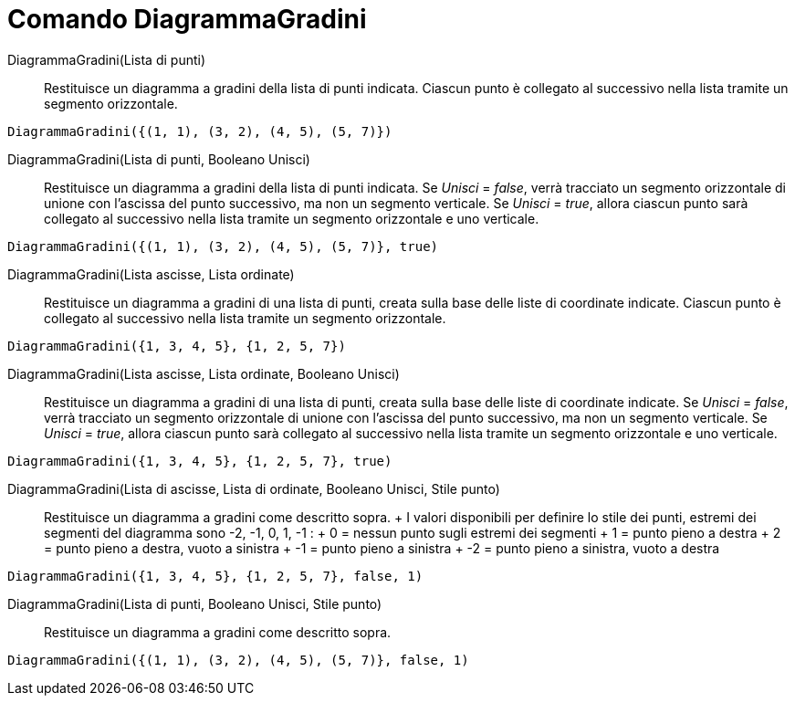 = Comando DiagrammaGradini

DiagrammaGradini(Lista di punti)::
  Restituisce un diagramma a gradini della lista di punti indicata. Ciascun punto è collegato al successivo nella lista
  tramite un segmento orizzontale.

[EXAMPLE]
====

`DiagrammaGradini({(1, 1), (3, 2), (4, 5), (5, 7)})`

====

DiagrammaGradini(Lista di punti, Booleano Unisci)::
  Restituisce un diagramma a gradini della lista di punti indicata. Se _Unisci_ = _false_, verrà tracciato un segmento
  orizzontale di unione con l'ascissa del punto successivo, ma non un segmento verticale. Se _Unisci_ = _true_, allora
  ciascun punto sarà collegato al successivo nella lista tramite un segmento orizzontale e uno verticale.

[EXAMPLE]
====

`DiagrammaGradini({(1, 1), (3, 2), (4, 5), (5, 7)}, true)`

====

DiagrammaGradini(Lista ascisse, Lista ordinate)::
  Restituisce un diagramma a gradini di una lista di punti, creata sulla base delle liste di coordinate indicate.
  Ciascun punto è collegato al successivo nella lista tramite un segmento orizzontale.

[EXAMPLE]
====

`DiagrammaGradini({1, 3, 4, 5}, {1, 2, 5, 7})`

====

DiagrammaGradini(Lista ascisse, Lista ordinate, Booleano Unisci)::
  Restituisce un diagramma a gradini di una lista di punti, creata sulla base delle liste di coordinate indicate. Se
  _Unisci_ = _false_, verrà tracciato un segmento orizzontale di unione con l'ascissa del punto successivo, ma non un
  segmento verticale. Se _Unisci_ = _true_, allora ciascun punto sarà collegato al successivo nella lista tramite un
  segmento orizzontale e uno verticale.

[EXAMPLE]
====

`DiagrammaGradini({1, 3, 4, 5}, {1, 2, 5, 7}, true)`

====

DiagrammaGradini(Lista di ascisse, Lista di ordinate, Booleano Unisci, Stile punto)::
  Restituisce un diagramma a gradini come descritto sopra.
  +
  I valori disponibili per definire lo stile dei punti, estremi dei segmenti del diagramma sono -2, -1, 0, 1, -1 :
  +
  0 = nessun punto sugli estremi dei segmenti
  +
  1 = punto pieno a destra
  +
  2 = punto pieno a destra, vuoto a sinistra
  +
  -1 = punto pieno a sinistra
  +
  -2 = punto pieno a sinistra, vuoto a destra

[EXAMPLE]
====

`DiagrammaGradini({1, 3, 4, 5}, {1, 2, 5, 7}, false, 1)`

====

DiagrammaGradini(Lista di punti, Booleano Unisci, Stile punto)::
  Restituisce un diagramma a gradini come descritto sopra.

[EXAMPLE]
====

`DiagrammaGradini({(1, 1), (3, 2), (4, 5), (5, 7)}, false, 1)`

====
